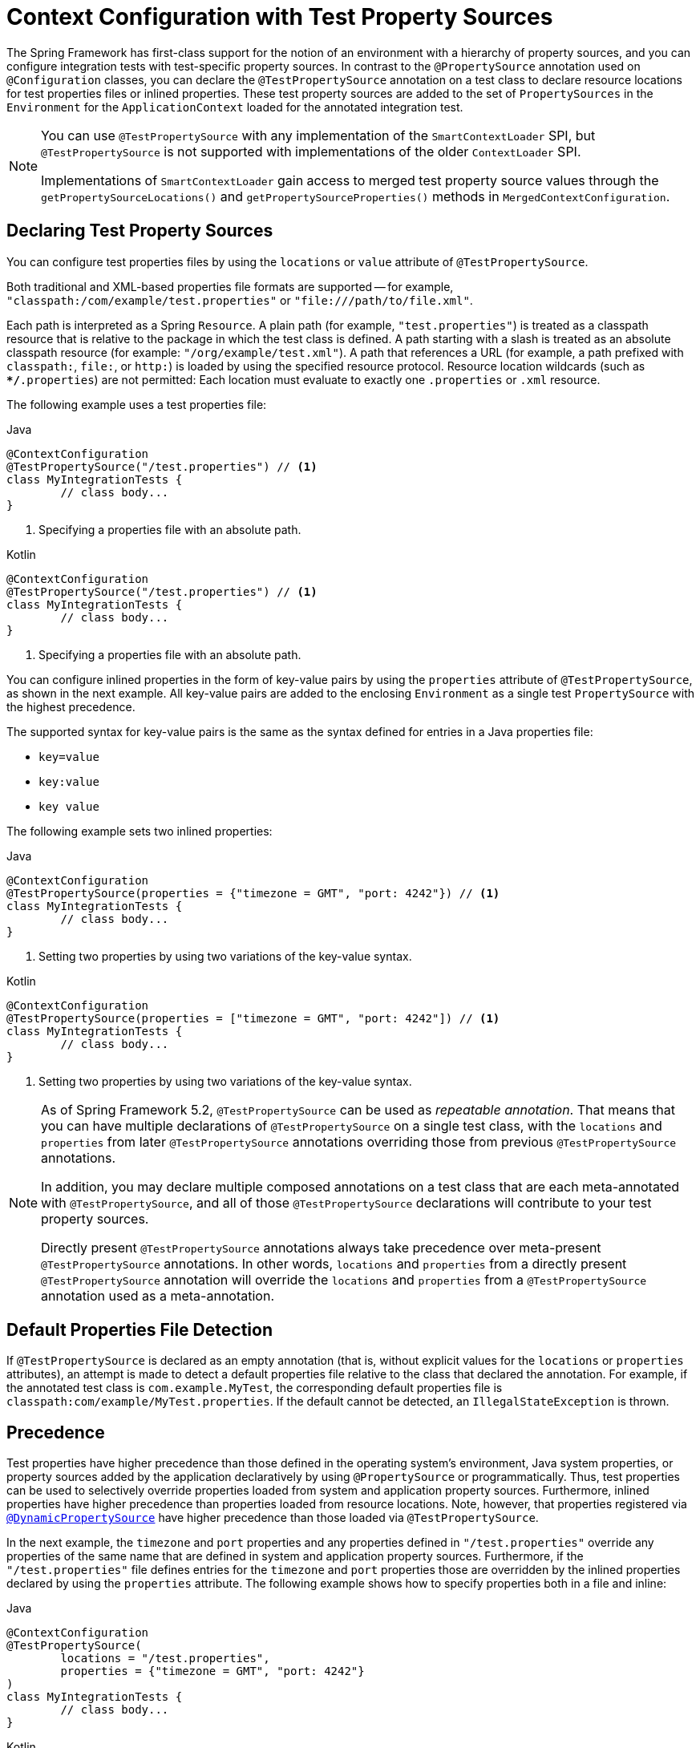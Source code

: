 [[testcontext-ctx-management-property-sources]]
= Context Configuration with Test Property Sources

The Spring Framework has first-class support for the notion of an environment with a
hierarchy of property sources, and you can configure integration tests with test-specific
property sources. In contrast to the `@PropertySource` annotation used on
`@Configuration` classes, you can declare the `@TestPropertySource` annotation on a test
class to declare resource locations for test properties files or inlined properties.
These test property sources are added to the set of `PropertySources` in the
`Environment` for the `ApplicationContext` loaded for the annotated integration test.

[NOTE]
====
You can use `@TestPropertySource` with any implementation of the `SmartContextLoader`
SPI, but `@TestPropertySource` is not supported with implementations of the older
`ContextLoader` SPI.

Implementations of `SmartContextLoader` gain access to merged test property source values
through the `getPropertySourceLocations()` and `getPropertySourceProperties()` methods in
`MergedContextConfiguration`.
====

[[declaring-test-property-sources]]
== Declaring Test Property Sources

You can configure test properties files by using the `locations` or `value` attribute of
`@TestPropertySource`.

Both traditional and XML-based properties file formats are supported -- for example,
`"classpath:/com/example/test.properties"` or `"file:///path/to/file.xml"`.

Each path is interpreted as a Spring `Resource`. A plain path (for example,
`"test.properties"`) is treated as a classpath resource that is relative to the package
in which the test class is defined. A path starting with a slash is treated as an
absolute classpath resource (for example: `"/org/example/test.xml"`). A path that
references a URL (for example, a path prefixed with `classpath:`, `file:`, or `http:`) is
loaded by using the specified resource protocol. Resource location wildcards (such as
`**/*.properties`) are not permitted: Each location must evaluate to exactly one
`.properties` or `.xml` resource.

The following example uses a test properties file:

[source,java,indent=0,subs="verbatim,quotes",role="primary"]
.Java
----
	@ContextConfiguration
	@TestPropertySource("/test.properties") // <1>
	class MyIntegrationTests {
		// class body...
	}
----
<1> Specifying a properties file with an absolute path.

[source,kotlin,indent=0,subs="verbatim,quotes",role="secondary"]
.Kotlin
----
	@ContextConfiguration
	@TestPropertySource("/test.properties") // <1>
	class MyIntegrationTests {
		// class body...
	}
----
<1> Specifying a properties file with an absolute path.


You can configure inlined properties in the form of key-value pairs by using the
`properties` attribute of `@TestPropertySource`, as shown in the next example. All
key-value pairs are added to the enclosing `Environment` as a single test
`PropertySource` with the highest precedence.

The supported syntax for key-value pairs is the same as the syntax defined for entries in
a Java properties file:

* `key=value`
* `key:value`
* `key value`

The following example sets two inlined properties:

[source,java,indent=0,subs="verbatim,quotes",role="primary"]
.Java
----
	@ContextConfiguration
	@TestPropertySource(properties = {"timezone = GMT", "port: 4242"}) // <1>
	class MyIntegrationTests {
		// class body...
	}
----
<1> Setting two properties by using two variations of the key-value syntax.

[source,kotlin,indent=0,subs="verbatim,quotes",role="secondary"]
.Kotlin
----
	@ContextConfiguration
	@TestPropertySource(properties = ["timezone = GMT", "port: 4242"]) // <1>
	class MyIntegrationTests {
		// class body...
	}
----
<1> Setting two properties by using two variations of the key-value syntax.

[NOTE]
====
As of Spring Framework 5.2, `@TestPropertySource` can be used as _repeatable annotation_.
That means that you can have multiple declarations of `@TestPropertySource` on a single
test class, with the `locations` and `properties` from later `@TestPropertySource`
annotations overriding those from previous `@TestPropertySource` annotations.

In addition, you may declare multiple composed annotations on a test class that are each
meta-annotated with `@TestPropertySource`, and all of those `@TestPropertySource`
declarations will contribute to your test property sources.

Directly present `@TestPropertySource` annotations always take precedence over
meta-present `@TestPropertySource` annotations. In other words, `locations` and
`properties` from a directly present `@TestPropertySource` annotation will override the
`locations` and `properties` from a `@TestPropertySource` annotation used as a
meta-annotation.
====


[[default-properties-file-detection]]
== Default Properties File Detection

If `@TestPropertySource` is declared as an empty annotation (that is, without explicit
values for the `locations` or `properties` attributes), an attempt is made to detect a
default properties file relative to the class that declared the annotation. For example,
if the annotated test class is `com.example.MyTest`, the corresponding default properties
file is `classpath:com/example/MyTest.properties`. If the default cannot be detected, an
`IllegalStateException` is thrown.

[[precedence]]
== Precedence

Test properties have higher precedence than those defined in the operating system's
environment, Java system properties, or property sources added by the application
declaratively by using `@PropertySource` or programmatically. Thus, test properties can
be used to selectively override properties loaded from system and application property
sources. Furthermore, inlined properties have higher precedence than properties loaded
from resource locations. Note, however, that properties registered via
xref:testing/testcontext-framework/ctx-management/dynamic-property-sources.adoc[`@DynamicPropertySource`] have
higher precedence than those loaded via `@TestPropertySource`.

In the next example, the `timezone` and `port` properties and any properties defined in
`"/test.properties"` override any properties of the same name that are defined in system
and application property sources. Furthermore, if the `"/test.properties"` file defines
entries for the `timezone` and `port` properties those are overridden by the inlined
properties declared by using the `properties` attribute. The following example shows how
to specify properties both in a file and inline:

[source,java,indent=0,subs="verbatim,quotes",role="primary"]
.Java
----
	@ContextConfiguration
	@TestPropertySource(
		locations = "/test.properties",
		properties = {"timezone = GMT", "port: 4242"}
	)
	class MyIntegrationTests {
		// class body...
	}
----

[source,kotlin,indent=0,subs="verbatim,quotes",role="secondary"]
.Kotlin
----
	@ContextConfiguration
	@TestPropertySource("/test.properties",
			properties = ["timezone = GMT", "port: 4242"]
	)
	class MyIntegrationTests {
		// class body...
	}
----

[[inheriting-and-overriding-test-property-sources]]
== Inheriting and Overriding Test Property Sources

`@TestPropertySource` supports boolean `inheritLocations` and `inheritProperties`
attributes that denote whether resource locations for properties files and inlined
properties declared by superclasses should be inherited. The default value for both flags
is `true`. This means that a test class inherits the locations and inlined properties
declared by any superclasses. Specifically, the locations and inlined properties for a
test class are appended to the locations and inlined properties declared by superclasses.
Thus, subclasses have the option of extending the locations and inlined properties. Note
that properties that appear later shadow (that is, override) properties of the same name
that appear earlier. In addition, the aforementioned precedence rules apply for inherited
test property sources as well.

If the `inheritLocations` or `inheritProperties` attribute in `@TestPropertySource` is
set to `false`, the locations or inlined properties, respectively, for the test class
shadow and effectively replace the configuration defined by superclasses.

NOTE: As of Spring Framework 5.3, test configuration may also be inherited from enclosing
classes. See xref:testing/testcontext-framework/support-classes.adoc#testcontext-junit-jupiter-nested-test-configuration[`@Nested` test class configuration] for details.

In the next example, the `ApplicationContext` for `BaseTest` is loaded by using only the
`base.properties` file as a test property source. In contrast, the `ApplicationContext`
for `ExtendedTest` is loaded by using the `base.properties` and `extended.properties`
files as test property source locations. The following example shows how to define
properties in both a subclass and its superclass by using `properties` files:

[source,java,indent=0,subs="verbatim,quotes",role="primary"]
.Java
----
	@TestPropertySource("base.properties")
	@ContextConfiguration
	class BaseTest {
		// ...
	}

	@TestPropertySource("extended.properties")
	@ContextConfiguration
	class ExtendedTest extends BaseTest {
		// ...
	}
----
[source,kotlin,indent=0,subs="verbatim,quotes",role="secondary"]
.Kotlin
----
	@TestPropertySource("base.properties")
	@ContextConfiguration
	open class BaseTest {
		// ...
	}

	@TestPropertySource("extended.properties")
	@ContextConfiguration
	class ExtendedTest : BaseTest() {
		// ...
	}
----

In the next example, the `ApplicationContext` for `BaseTest` is loaded by using only the
inlined `key1` property. In contrast, the `ApplicationContext` for `ExtendedTest` is
loaded by using the inlined `key1` and `key2` properties. The following example shows how
to define properties in both a subclass and its superclass by using inline properties:

[source,java,indent=0,subs="verbatim,quotes",role="primary"]
.Java
----
	@TestPropertySource(properties = "key1 = value1")
	@ContextConfiguration
	class BaseTest {
		// ...
	}

	@TestPropertySource(properties = "key2 = value2")
	@ContextConfiguration
	class ExtendedTest extends BaseTest {
		// ...
	}
----
[source,kotlin,indent=0,subs="verbatim,quotes",role="secondary"]
.Kotlin
----
	@TestPropertySource(properties = ["key1 = value1"])
	@ContextConfiguration
	open class BaseTest {
		// ...
	}

	@TestPropertySource(properties = ["key2 = value2"])
	@ContextConfiguration
	class ExtendedTest : BaseTest() {
		// ...
	}
----

